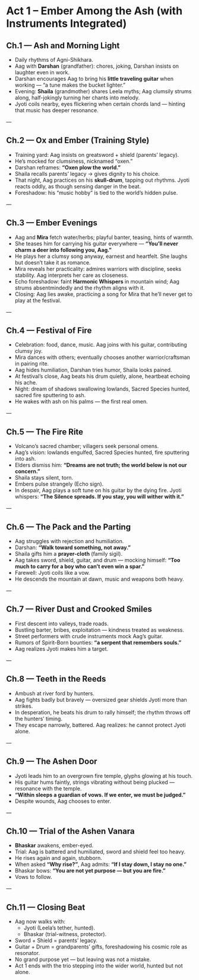 * Act 1 – Ember Among the Ash (with Instruments Integrated)
:PROPERTIES:
:type: narrative arc
:theme: heartbreak, insignificance, vision, first trial
:END:

** Ch.1 — Ash and Morning Light
- Daily rhythms of Agni-Shikhara.  
- Aag with **Darshan** (grandfather): chores, joking, Darshan insists on laughter even in work.  
- Darshan encourages Aag to bring his **little traveling guitar** when working — “a tune makes the bucket lighter.”  
- Evening: **Shaila** (grandmother) shares Leela myths; Aag clumsily strums along, half-jokingly turning her chants into melody.  
- Jyoti coils nearby, eyes flickering when certain chords land — hinting that music has deeper resonance.  

---

** Ch.2 — Ox and Ember (Training Style)
- Training yard: Aag insists on greatsword + shield (parents’ legacy).  
- He’s mocked for clumsiness, nicknamed “oxen.”  
- Darshan reframes: *“Oxen plow the world.”*  
- Shaila recalls parents’ legacy → gives dignity to his choice.  
- That night, Aag practices on his **skull-drum**, tapping out rhythms. Jyoti reacts oddly, as though sensing danger in the beat.  
- Foreshadow: his “music hobby” is tied to the world’s hidden pulse.  

---

** Ch.3 — Ember Evenings
- Aag and **Mira** fetch water/herbs; playful banter, teasing, hints of warmth.  
- She teases him for carrying his guitar everywhere — *“You’ll never charm a deer into following you, Aag.”*  
- He plays her a clumsy song anyway, earnest and heartfelt. She laughs but doesn’t take it as romance.  
- Mira reveals her practicality: admires warriors with discipline, seeks stability. Aag interprets her care as closeness.  
- Echo foreshadow: faint **Harmonic Whispers** in mountain wind; Aag strums absentmindedly and the rhythm aligns with it.  
- Closing: Aag lies awake, practicing a song for Mira that he’ll never get to play at the festival.  

---

** Ch.4 — Festival of Fire
- Celebration: food, dance, music. Aag joins with his guitar, contributing clumsy joy.  
- Mira dances with others; eventually chooses another warrior/craftsman in pairing rite.  
- Aag hides humiliation, Darshan tries humor, Shaila looks pained.  
- At festival’s close, Aag beats his drum quietly, alone, heartbeat echoing his ache.  
- Night: dream of shadows swallowing lowlands, Sacred Species hunted, sacred fire sputtering to ash.  
- He wakes with ash on his palms — the first real omen.  

---

** Ch.5 — The Fire Rite
- Volcano’s sacred chamber; villagers seek personal omens.  
- Aag’s vision: lowlands engulfed, Sacred Species hunted, fire sputtering into ash.  
- Elders dismiss him: *“Dreams are not truth; the world below is not our concern.”*  
- Shaila stays silent, torn.  
- Embers pulse strangely (Echo sign).  
- In despair, Aag plays a soft tune on his guitar by the dying fire. Jyoti whispers: *“The Silence spreads. If you stay, you will wither with it.”*  

---

** Ch.6 — The Pack and the Parting
- Aag struggles with rejection and humiliation.  
- Darshan: *“Walk toward something, not away.”*  
- Shaila gifts him a **prayer-cloth** (family sigil).  
- Aag takes sword, shield, guitar, and drum — mocking himself: *“Too much to carry for a boy who can’t even win a spar.”*  
- Farewell: Jyoti coils like a vow.  
- He descends the mountain at dawn, music and weapons both heavy.  

---

** Ch.7 — River Dust and Crooked Smiles
- First descent into valleys, trade roads.  
- Bustling barter, bribes, exploitation — kindness treated as weakness.  
- Street performers with crude instruments mock Aag’s guitar.  
- Rumors of Spirit-Born bounties: *“a serpent that remembers souls.”*  
- Aag realizes Jyoti makes him a target.  

---

** Ch.8 — Teeth in the Reeds
- Ambush at river ford by hunters.  
- Aag fights badly but bravely — oversized gear shields Jyoti more than strikes.  
- In desperation, he beats his drum to rally himself; the rhythm throws off the hunters’ timing.  
- They escape narrowly, battered. Aag realizes: he cannot protect Jyoti alone.  

---

** Ch.9 — The Ashen Door
- Jyoti leads him to an overgrown fire temple, glyphs glowing at his touch.  
- His guitar hums faintly, strings vibrating without being plucked — resonance with the temple.  
- *“Within sleeps a guardian of vows. If we enter, we must be judged.”*  
- Despite wounds, Aag chooses to enter.  

---

** Ch.10 — Trial of the Ashen Vanara
- **Bhaskar** awakens, ember-eyed.  
- Trial: Aag is battered and humiliated, sword and shield feel too heavy.  
- He rises again and again, stubborn.  
- When asked *“Why rise?”*, Aag admits: *“If I stay down, I stay no one.”*  
- Bhaskar bows: *“You are not yet purpose — but you are fire.”*  
- Vows to follow.  

---

** Ch.11 — Closing Beat
- Aag now walks with:  
  - Jyoti (Leela’s tether, hunted).  
  - Bhaskar (trial-witness, protector).  
- Sword + Shield = parents’ legacy.  
- Guitar + Drum = grandparents’ gifts, foreshadowing his cosmic role as resonator.  
- No grand purpose yet — but leaving was not a mistake.  
- Act 1 ends with the trio stepping into the wider world, hunted but not alone.
